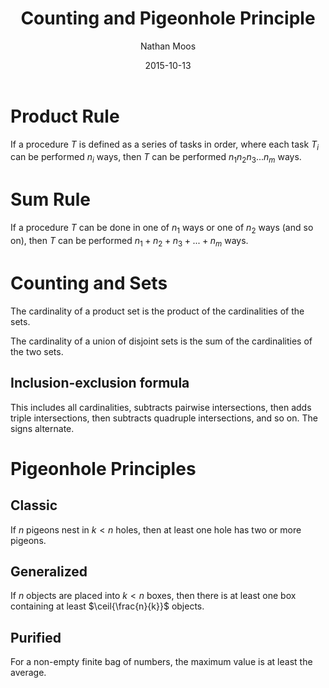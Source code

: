 #+TITLE: Counting and Pigeonhole Principle
#+AUTHOR: Nathan Moos
#+DATE: 2015-10-13
#+LATEX_HEADER: \newcommand*\Z{\mathbb{Z}}
#+LATEX_HEADER: \newcommand*\N{\mathbb{N}}
#+LATEX_HEADER: \newcommand*\R{\mathbb{R}}
#+LATEX_HEADER: \newcommand*\ret{\rightarrow}
#+LATEX_HEADER: \newcommand*\union{\cup}
#+LATEX_HEADER: \newcommand*\intersection{\cap}
#+LATEX_HEADER: \DeclarePairedDelimiter{\floor}{\lfloor}{\rfloor}
#+LATEX_HEADER: \DeclarePairedDelimiter{\ceil}{\lceil}{\rceil}

* Product Rule

If a procedure $T$ is defined as a series of tasks in order, where each task
$T_i$ can be performed $n_i$ ways, then $T$ can be performed 
$n_1 n_2 n_3 ... n_m$ ways.

* Sum Rule

If a procedure $T$ can be done in one of $n_1$ ways or one of $n_2$ ways (and so
on), then $T$ can be performed $n_1 + n_2 + n_3 + ... + n_m$ ways.
* Counting and Sets

The cardinality of a product set is the product of the cardinalities of the
sets. 
\begin{align*}
S &= A \times B \\
|S| &= |A| \times |B|
\end{align*}

The cardinality of a union of disjoint sets is the sum of the cardinalities of
the two sets.
\begin{align*}
S &= A \union B \\
A \intersection B &= \emptyset \\
|S| &= |A| + |B|
\end{align*}

** Inclusion-exclusion formula

\begin{align*}   
S &= \union_{i=0}^{n-1} S_i \\
|S| &= \sum_{i=0}^{n-1} |S_i| - \sum_{i < j} |S_i \intersection S_j| + \sum_{i < j < k} |S_i \intersection S_j \intersection S_k| - ...
\end{align*}
This includes all cardinalities, subtracts pairwise intersections, then adds
triple intersections, then subtracts quadruple intersections, and so on. The
signs alternate.
* Pigeonhole Principles

** Classic

If $n$ pigeons nest in $k < n$ holes, then at least one hole has two or more
pigeons.

** Generalized

If $n$ objects are placed into $k < n$ boxes, then there is at least one box
containing at least $\ceil{\frac{n}{k}}$ objects.

** Purified

For a non-empty finite bag of numbers, the maximum value is at least the
average.
